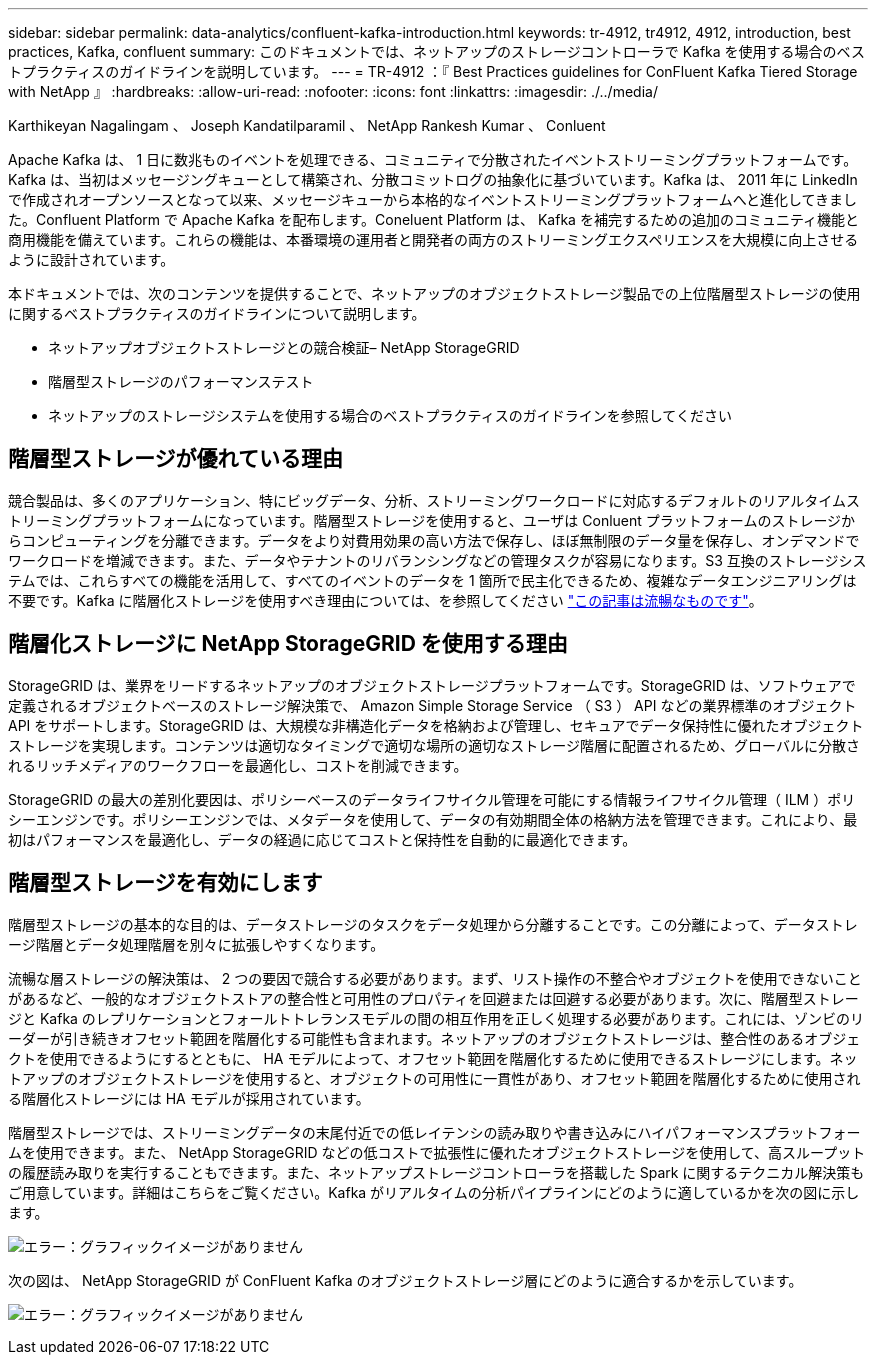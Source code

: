 ---
sidebar: sidebar 
permalink: data-analytics/confluent-kafka-introduction.html 
keywords: tr-4912, tr4912, 4912, introduction, best practices, Kafka, confluent 
summary: このドキュメントでは、ネットアップのストレージコントローラで Kafka を使用する場合のベストプラクティスのガイドラインを説明しています。 
---
= TR-4912 ：『 Best Practices guidelines for ConFluent Kafka Tiered Storage with NetApp 』
:hardbreaks:
:allow-uri-read: 
:nofooter: 
:icons: font
:linkattrs: 
:imagesdir: ./../media/


Karthikeyan Nagalingam 、 Joseph Kandatilparamil 、 NetApp Rankesh Kumar 、 Conluent

[role="lead"]
Apache Kafka は、 1 日に数兆ものイベントを処理できる、コミュニティで分散されたイベントストリーミングプラットフォームです。Kafka は、当初はメッセージングキューとして構築され、分散コミットログの抽象化に基づいています。Kafka は、 2011 年に LinkedIn で作成されオープンソースとなって以来、メッセージキューから本格的なイベントストリーミングプラットフォームへと進化してきました。Confluent Platform で Apache Kafka を配布します。Coneluent Platform は、 Kafka を補完するための追加のコミュニティ機能と商用機能を備えています。これらの機能は、本番環境の運用者と開発者の両方のストリーミングエクスペリエンスを大規模に向上させるように設計されています。

本ドキュメントでは、次のコンテンツを提供することで、ネットアップのオブジェクトストレージ製品での上位階層型ストレージの使用に関するベストプラクティスのガイドラインについて説明します。

* ネットアップオブジェクトストレージとの競合検証– NetApp StorageGRID
* 階層型ストレージのパフォーマンステスト
* ネットアップのストレージシステムを使用する場合のベストプラクティスのガイドラインを参照してください




== 階層型ストレージが優れている理由

競合製品は、多くのアプリケーション、特にビッグデータ、分析、ストリーミングワークロードに対応するデフォルトのリアルタイムストリーミングプラットフォームになっています。階層型ストレージを使用すると、ユーザは Conluent プラットフォームのストレージからコンピューティングを分離できます。データをより対費用効果の高い方法で保存し、ほぼ無制限のデータ量を保存し、オンデマンドでワークロードを増減できます。また、データやテナントのリバランシングなどの管理タスクが容易になります。S3 互換のストレージシステムでは、これらすべての機能を活用して、すべてのイベントのデータを 1 箇所で民主化できるため、複雑なデータエンジニアリングは不要です。Kafka に階層化ストレージを使用すべき理由については、を参照してください link:https://docs.confluent.io/platform/current/kafka/tiered-storage.html#netapp-object-storage["この記事は流暢なものです"^]。



== 階層化ストレージに NetApp StorageGRID を使用する理由

StorageGRID は、業界をリードするネットアップのオブジェクトストレージプラットフォームです。StorageGRID は、ソフトウェアで定義されるオブジェクトベースのストレージ解決策で、 Amazon Simple Storage Service （ S3 ） API などの業界標準のオブジェクト API をサポートします。StorageGRID は、大規模な非構造化データを格納および管理し、セキュアでデータ保持性に優れたオブジェクトストレージを実現します。コンテンツは適切なタイミングで適切な場所の適切なストレージ階層に配置されるため、グローバルに分散されるリッチメディアのワークフローを最適化し、コストを削減できます。

StorageGRID の最大の差別化要因は、ポリシーベースのデータライフサイクル管理を可能にする情報ライフサイクル管理（ ILM ）ポリシーエンジンです。ポリシーエンジンでは、メタデータを使用して、データの有効期間全体の格納方法を管理できます。これにより、最初はパフォーマンスを最適化し、データの経過に応じてコストと保持性を自動的に最適化できます。



== 階層型ストレージを有効にします

階層型ストレージの基本的な目的は、データストレージのタスクをデータ処理から分離することです。この分離によって、データストレージ階層とデータ処理階層を別々に拡張しやすくなります。

流暢な層ストレージの解決策は、 2 つの要因で競合する必要があります。まず、リスト操作の不整合やオブジェクトを使用できないことがあるなど、一般的なオブジェクトストアの整合性と可用性のプロパティを回避または回避する必要があります。次に、階層型ストレージと Kafka のレプリケーションとフォールトトレランスモデルの間の相互作用を正しく処理する必要があります。これには、ゾンビのリーダーが引き続きオフセット範囲を階層化する可能性も含まれます。ネットアップのオブジェクトストレージは、整合性のあるオブジェクトを使用できるようにするとともに、 HA モデルによって、オフセット範囲を階層化するために使用できるストレージにします。ネットアップのオブジェクトストレージを使用すると、オブジェクトの可用性に一貫性があり、オフセット範囲を階層化するために使用される階層化ストレージには HA モデルが採用されています。

階層型ストレージでは、ストリーミングデータの末尾付近での低レイテンシの読み取りや書き込みにハイパフォーマンスプラットフォームを使用できます。また、 NetApp StorageGRID などの低コストで拡張性に優れたオブジェクトストレージを使用して、高スループットの履歴読み取りを実行することもできます。また、ネットアップストレージコントローラを搭載した Spark に関するテクニカル解決策もご用意しています。詳細はこちらをご覧ください。Kafka がリアルタイムの分析パイプラインにどのように適しているかを次の図に示します。

image:confluent-kafka-image2.png["エラー：グラフィックイメージがありません"]

次の図は、 NetApp StorageGRID が ConFluent Kafka のオブジェクトストレージ層にどのように適合するかを示しています。

image:confluent-kafka-image3.png["エラー：グラフィックイメージがありません"]
